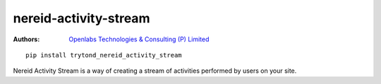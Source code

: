 nereid-activity-stream
======================

.. image:: https://travis-ci.org/openlabs/nereid-activity-stream.png?branch=develop
  :target: https://travis-ci.org/openlabs/nereid-activity-stream

.. image:: https://coveralls.io/repos/openlabs/nereid-activity-stream/badge.png?branch=develop
  :target: https://coveralls.io/r/openlabs/nereid-activity-stream

:Authors:
    `Openlabs Technologies & Consulting (P) Limited
    <http://www.openlabs.co.in>`_


::

    pip install trytond_nereid_activity_stream


Nereid Activity Stream is a way of creating a stream of activities
performed by users on your site. 
